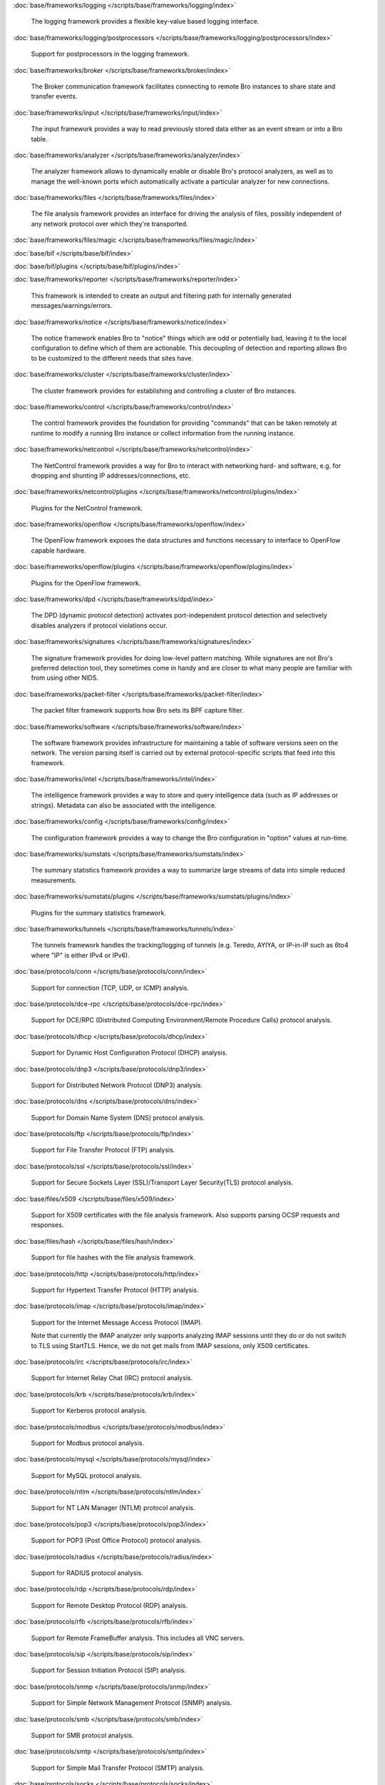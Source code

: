 :doc:`base/frameworks/logging </scripts/base/frameworks/logging/index>`

   The logging framework provides a flexible key-value based logging interface.

:doc:`base/frameworks/logging/postprocessors </scripts/base/frameworks/logging/postprocessors/index>`

   Support for postprocessors in the logging framework.

:doc:`base/frameworks/broker </scripts/base/frameworks/broker/index>`

   The Broker communication framework facilitates connecting to remote Bro
   instances to share state and transfer events.

:doc:`base/frameworks/input </scripts/base/frameworks/input/index>`

   The input framework provides a way to read previously stored data either as
   an event stream or into a Bro table.

:doc:`base/frameworks/analyzer </scripts/base/frameworks/analyzer/index>`

   The analyzer framework allows to dynamically enable or disable Bro's
   protocol analyzers, as well as to manage the well-known ports which
   automatically activate a particular analyzer for new connections.

:doc:`base/frameworks/files </scripts/base/frameworks/files/index>`

   The file analysis framework provides an interface for driving the analysis
   of files, possibly independent of any network protocol over which they're
   transported.

:doc:`base/frameworks/files/magic </scripts/base/frameworks/files/magic/index>`


:doc:`base/bif </scripts/base/bif/index>`


:doc:`base/bif/plugins </scripts/base/bif/plugins/index>`


:doc:`base/frameworks/reporter </scripts/base/frameworks/reporter/index>`

   This framework is intended to create an output and filtering path for
   internally generated messages/warnings/errors.

:doc:`base/frameworks/notice </scripts/base/frameworks/notice/index>`

   The notice framework enables Bro to "notice" things which are odd or
   potentially bad, leaving it to the local configuration to define which
   of them are actionable.  This decoupling of detection and reporting allows
   Bro to be customized to the different needs that sites have.

:doc:`base/frameworks/cluster </scripts/base/frameworks/cluster/index>`

   The cluster framework provides for establishing and controlling a cluster
   of Bro instances.

:doc:`base/frameworks/control </scripts/base/frameworks/control/index>`

   The control framework provides the foundation for providing "commands"
   that can be taken remotely at runtime to modify a running Bro instance
   or collect information from the running instance.

:doc:`base/frameworks/netcontrol </scripts/base/frameworks/netcontrol/index>`

   The NetControl framework provides a way for Bro to interact with networking
   hard- and software, e.g. for dropping and shunting IP addresses/connections,
   etc.

:doc:`base/frameworks/netcontrol/plugins </scripts/base/frameworks/netcontrol/plugins/index>`

   Plugins for the NetControl framework.

:doc:`base/frameworks/openflow </scripts/base/frameworks/openflow/index>`

   The OpenFlow framework exposes the data structures and functions
   necessary to interface to OpenFlow capable hardware.

:doc:`base/frameworks/openflow/plugins </scripts/base/frameworks/openflow/plugins/index>`

   Plugins for the OpenFlow framework.

:doc:`base/frameworks/dpd </scripts/base/frameworks/dpd/index>`

   The DPD (dynamic protocol detection) activates port-independent protocol
   detection and selectively disables analyzers if protocol violations occur.

:doc:`base/frameworks/signatures </scripts/base/frameworks/signatures/index>`

   The signature framework provides for doing low-level pattern matching.  While
   signatures are not Bro's preferred detection tool, they sometimes come in
   handy and are closer to what many people are familiar with from using
   other NIDS.

:doc:`base/frameworks/packet-filter </scripts/base/frameworks/packet-filter/index>`

   The packet filter framework supports how Bro sets its BPF capture filter.

:doc:`base/frameworks/software </scripts/base/frameworks/software/index>`

   The software framework provides infrastructure for maintaining a table
   of software versions seen on the network. The version parsing itself
   is carried out by external protocol-specific scripts that feed into
   this framework.

:doc:`base/frameworks/intel </scripts/base/frameworks/intel/index>`

   The intelligence framework provides a way to store and query intelligence
   data (such as IP addresses or strings). Metadata can also be associated
   with the intelligence.

:doc:`base/frameworks/config </scripts/base/frameworks/config/index>`

   The configuration framework provides a way to change the Bro configuration
   in "option" values at run-time.

:doc:`base/frameworks/sumstats </scripts/base/frameworks/sumstats/index>`

   The summary statistics framework provides a way to summarize large streams
   of data into simple reduced measurements.

:doc:`base/frameworks/sumstats/plugins </scripts/base/frameworks/sumstats/plugins/index>`

   Plugins for the summary statistics framework.

:doc:`base/frameworks/tunnels </scripts/base/frameworks/tunnels/index>`

   The tunnels framework handles the tracking/logging of tunnels (e.g. Teredo,
   AYIYA, or IP-in-IP such as 6to4 where "IP" is either IPv4 or IPv6).

:doc:`base/protocols/conn </scripts/base/protocols/conn/index>`

   Support for connection (TCP, UDP, or ICMP) analysis.

:doc:`base/protocols/dce-rpc </scripts/base/protocols/dce-rpc/index>`

   Support for DCE/RPC (Distributed Computing Environment/Remote Procedure
   Calls) protocol analysis.

:doc:`base/protocols/dhcp </scripts/base/protocols/dhcp/index>`

   Support for Dynamic Host Configuration Protocol (DHCP) analysis.

:doc:`base/protocols/dnp3 </scripts/base/protocols/dnp3/index>`

   Support for Distributed Network Protocol (DNP3) analysis.

:doc:`base/protocols/dns </scripts/base/protocols/dns/index>`

   Support for Domain Name System (DNS) protocol analysis.

:doc:`base/protocols/ftp </scripts/base/protocols/ftp/index>`

   Support for File Transfer Protocol (FTP) analysis.

:doc:`base/protocols/ssl </scripts/base/protocols/ssl/index>`

   Support for Secure Sockets Layer (SSL)/Transport Layer Security(TLS) protocol analysis.

:doc:`base/files/x509 </scripts/base/files/x509/index>`

   Support for X509 certificates with the file analysis framework.
   Also supports parsing OCSP requests and responses.

:doc:`base/files/hash </scripts/base/files/hash/index>`

   Support for file hashes with the file analysis framework.

:doc:`base/protocols/http </scripts/base/protocols/http/index>`

   Support for Hypertext Transfer Protocol (HTTP) analysis.

:doc:`base/protocols/imap </scripts/base/protocols/imap/index>`

   Support for the Internet Message Access Protocol (IMAP).
   
   Note that currently the IMAP analyzer only supports analyzing IMAP sessions
   until they do or do not switch to TLS using StartTLS. Hence, we do not get
   mails from IMAP sessions, only X509 certificates.

:doc:`base/protocols/irc </scripts/base/protocols/irc/index>`

   Support for Internet Relay Chat (IRC) protocol analysis.

:doc:`base/protocols/krb </scripts/base/protocols/krb/index>`

   Support for Kerberos protocol analysis.

:doc:`base/protocols/modbus </scripts/base/protocols/modbus/index>`

   Support for Modbus protocol analysis.

:doc:`base/protocols/mysql </scripts/base/protocols/mysql/index>`

   Support for MySQL protocol analysis.

:doc:`base/protocols/ntlm </scripts/base/protocols/ntlm/index>`

   Support for NT LAN Manager (NTLM) protocol analysis.

:doc:`base/protocols/pop3 </scripts/base/protocols/pop3/index>`

   Support for POP3 (Post Office Protocol) protocol analysis.

:doc:`base/protocols/radius </scripts/base/protocols/radius/index>`

   Support for RADIUS protocol analysis.

:doc:`base/protocols/rdp </scripts/base/protocols/rdp/index>`

   Support for Remote Desktop Protocol (RDP) analysis.

:doc:`base/protocols/rfb </scripts/base/protocols/rfb/index>`

   Support for Remote FrameBuffer analysis.  This includes all VNC servers.

:doc:`base/protocols/sip </scripts/base/protocols/sip/index>`

   Support for Session Initiation Protocol (SIP) analysis.

:doc:`base/protocols/snmp </scripts/base/protocols/snmp/index>`

   Support for Simple Network Management Protocol (SNMP) analysis.

:doc:`base/protocols/smb </scripts/base/protocols/smb/index>`

   Support for SMB protocol analysis.

:doc:`base/protocols/smtp </scripts/base/protocols/smtp/index>`

   Support for Simple Mail Transfer Protocol (SMTP) analysis.

:doc:`base/protocols/socks </scripts/base/protocols/socks/index>`

   Support for Socket Secure (SOCKS) protocol analysis.

:doc:`base/protocols/ssh </scripts/base/protocols/ssh/index>`

   Support for SSH protocol analysis.

:doc:`base/protocols/syslog </scripts/base/protocols/syslog/index>`

   Support for Syslog protocol analysis.

:doc:`base/protocols/tunnels </scripts/base/protocols/tunnels/index>`

   Provides DPD signatures for tunneling protocols that otherwise
   wouldn't be detected at all.

:doc:`base/protocols/xmpp </scripts/base/protocols/xmpp/index>`

   Support for the Extensible Messaging and Presence Protocol (XMPP).
   
   Note that currently the XMPP analyzer only supports analyzing XMPP sessions
   until they do or do not switch to TLS using StartTLS. Hence, we do not get
   actual chat information from XMPP sessions, only X509 certificates.

:doc:`base/files/pe </scripts/base/files/pe/index>`

   Support for Portable Executable (PE) file analysis.

:doc:`base/files/extract </scripts/base/files/extract/index>`

   Support for extracting files with the file analysis framework.

:doc:`base/files/unified2 </scripts/base/files/unified2/index>`

   Support for Unified2 files in the file analysis framework.

:doc:`zeekygen </scripts/zeekygen/index>`

   This package is loaded during the process which automatically generates
   reference documentation for all Zeek scripts (i.e. "Zeekygen").  Its only
   purpose is to provide an easy way to load all known Zeek scripts plus any
   extra scripts needed or used by the documentation process.

:doc:`policy/frameworks/intel/seen </scripts/policy/frameworks/intel/seen/index>`

   Scripts that send data to the intelligence framework.

:doc:`policy/frameworks/notice </scripts/policy/frameworks/notice/index>`


:doc:`policy/integration/barnyard2 </scripts/policy/integration/barnyard2/index>`

   Integration with Barnyard2.

:doc:`policy/integration/collective-intel </scripts/policy/integration/collective-intel/index>`

   The scripts in this module are for deeper integration with the
   Collective Intelligence Framework (CIF) since Bro's Intel framework
   doesn't natively behave the same as CIF nor does it store and maintain
   the same data in all cases.

:doc:`policy/misc/detect-traceroute </scripts/policy/misc/detect-traceroute/index>`

   Detect hosts that are running traceroute.

:doc:`policy/tuning </scripts/policy/tuning/index>`

   Miscellaneous tuning parameters.

:doc:`policy/tuning/defaults </scripts/policy/tuning/defaults/index>`

   Sets various defaults, and prints warning messages to stdout under
   certain conditions.

